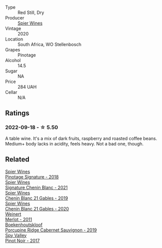 #+attr_html: :class wine-main-image
[[file:/images/6b/d60323-b630-4fce-a294-ebfebe3d04e6/2022-09-17-20-22-58-IMG-2234@512.webp]]

- Type :: Red Still, Dry
- Producer :: [[barberry:/producers/7f36c99b-3225-4883-b12d-11e5a75bfa12][Spier Wines]]
- Vintage :: 2020
- Location :: South Africa, WO Stellenbosch
- Grapes :: Pinotage
- Alcohol :: 14.5
- Sugar :: NA
- Price :: 284 UAH
- Cellar :: N/A

** Ratings

*** 2022-09-18 - ☆ 5.50

A table wine. It's a mix of dark fruits, raspberry and roasted coffee beans. Medium+ body lacks in acidity, feels heavy. Not a bad one, though.

** Related

#+begin_export html
<div class="flex-container">
  <a class="flex-item flex-item-left" href="/wines/22fcdd3e-aee0-45e6-909d-a4f6a74666ca.html">
    <img class="flex-bottle" src="/images/22/fcdd3e-aee0-45e6-909d-a4f6a74666ca/2020-09-24-08-25-50-FE22AF78-E105-4B45-AF47-E714EDAEBA36-1-105-c@512.webp"></img>
    <section class="h">Spier Wines</section>
    <section class="h text-bolder">Pinotage Signature - 2018</section>
  </a>

  <a class="flex-item flex-item-right" href="/wines/2a419f13-955d-4675-9ca1-a5800b73cd50.html">
    <img class="flex-bottle" src="/images/2a/419f13-955d-4675-9ca1-a5800b73cd50/2022-06-09-21-40-35-IMG-0363@512.webp"></img>
    <section class="h">Spier Wines</section>
    <section class="h text-bolder">Signature Chenin Blanc - 2021</section>
  </a>

  <a class="flex-item flex-item-left" href="/wines/4e0f5306-8569-4d27-b7f0-05f18fc4c5d9.html">
    <img class="flex-bottle" src="/images/4e/0f5306-8569-4d27-b7f0-05f18fc4c5d9/2021-08-11-08-57-24-BA1CDC84-1C86-4ECE-B4AB-53BC327BB6B7-1-105-c@512.webp"></img>
    <section class="h">Spier Wines</section>
    <section class="h text-bolder">Chenin Blanc 21 Gables - 2019</section>
  </a>

  <a class="flex-item flex-item-right" href="/wines/9555acaa-05b1-4adc-b0b5-8d04c5b91016.html">
    <img class="flex-bottle" src="/images/95/55acaa-05b1-4adc-b0b5-8d04c5b91016/2023-03-27-16-50-10-57165F28-AD30-4929-9F04-AE7D6A753AFE-1-105-c@512.webp"></img>
    <section class="h">Spier Wines</section>
    <section class="h text-bolder">Chenin Blanc 21 Gables - 2020</section>
  </a>

  <a class="flex-item flex-item-left" href="/wines/1cef4a62-828f-47ca-8489-ea911196b860.html">
    <img class="flex-bottle" src="/images/1c/ef4a62-828f-47ca-8489-ea911196b860/2022-09-14-15-06-59-67A8CA19-8B5B-4E29-92B5-6CF952C935D9-1-105-c@512.webp"></img>
    <section class="h">Weinert</section>
    <section class="h text-bolder">Merlot - 2011</section>
  </a>

  <a class="flex-item flex-item-right" href="/wines/9fc6f99d-6ed4-4be1-9da1-8e1428868f5a.html">
    <img class="flex-bottle" src="/images/9f/c6f99d-6ed4-4be1-9da1-8e1428868f5a/2022-09-17-20-10-31-IMG-2252@512.webp"></img>
    <section class="h">Boekenhoutskloof</section>
    <section class="h text-bolder">Porcupine Ridge Cabernet Sauvignon - 2019</section>
  </a>

  <a class="flex-item flex-item-left" href="/wines/d615372c-6638-4603-9b3e-0f75f9f00215.html">
    <img class="flex-bottle" src="/images/d6/15372c-6638-4603-9b3e-0f75f9f00215/2022-09-17-20-11-51-IMG-2254@512.webp"></img>
    <section class="h">Spy Valley</section>
    <section class="h text-bolder">Pinot Noir - 2017</section>
  </a>

</div>
#+end_export
